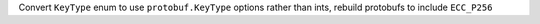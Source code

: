 Convert ``KeyType`` enum to use ``protobuf.KeyType`` options rather than ints, rebuild protobufs to include ``ECC_P256``
